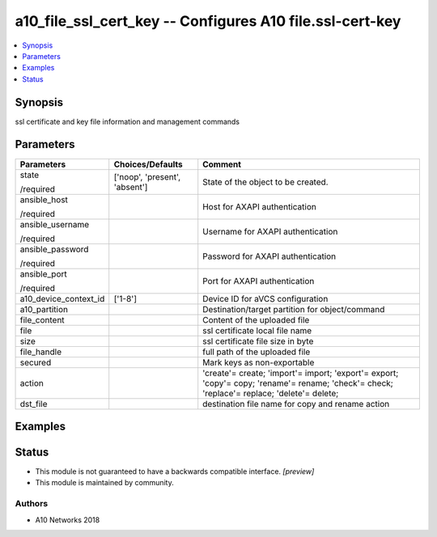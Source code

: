 .. _a10_file_ssl_cert_key_module:


a10_file_ssl_cert_key -- Configures A10 file.ssl-cert-key
=========================================================

.. contents::
   :local:
   :depth: 1


Synopsis
--------

ssl certificate and key file information and management commands






Parameters
----------

+-----------------------+-------------------------------+---------------------------------------------------------------------------------------------------------------------------------------------+
| Parameters            | Choices/Defaults              | Comment                                                                                                                                     |
|                       |                               |                                                                                                                                             |
|                       |                               |                                                                                                                                             |
+=======================+===============================+=============================================================================================================================================+
| state                 | ['noop', 'present', 'absent'] | State of the object to be created.                                                                                                          |
|                       |                               |                                                                                                                                             |
| /required             |                               |                                                                                                                                             |
+-----------------------+-------------------------------+---------------------------------------------------------------------------------------------------------------------------------------------+
| ansible_host          |                               | Host for AXAPI authentication                                                                                                               |
|                       |                               |                                                                                                                                             |
| /required             |                               |                                                                                                                                             |
+-----------------------+-------------------------------+---------------------------------------------------------------------------------------------------------------------------------------------+
| ansible_username      |                               | Username for AXAPI authentication                                                                                                           |
|                       |                               |                                                                                                                                             |
| /required             |                               |                                                                                                                                             |
+-----------------------+-------------------------------+---------------------------------------------------------------------------------------------------------------------------------------------+
| ansible_password      |                               | Password for AXAPI authentication                                                                                                           |
|                       |                               |                                                                                                                                             |
| /required             |                               |                                                                                                                                             |
+-----------------------+-------------------------------+---------------------------------------------------------------------------------------------------------------------------------------------+
| ansible_port          |                               | Port for AXAPI authentication                                                                                                               |
|                       |                               |                                                                                                                                             |
| /required             |                               |                                                                                                                                             |
+-----------------------+-------------------------------+---------------------------------------------------------------------------------------------------------------------------------------------+
| a10_device_context_id | ['1-8']                       | Device ID for aVCS configuration                                                                                                            |
|                       |                               |                                                                                                                                             |
|                       |                               |                                                                                                                                             |
+-----------------------+-------------------------------+---------------------------------------------------------------------------------------------------------------------------------------------+
| a10_partition         |                               | Destination/target partition for object/command                                                                                             |
|                       |                               |                                                                                                                                             |
|                       |                               |                                                                                                                                             |
+-----------------------+-------------------------------+---------------------------------------------------------------------------------------------------------------------------------------------+
| file_content          |                               | Content of the uploaded file                                                                                                                |
|                       |                               |                                                                                                                                             |
|                       |                               |                                                                                                                                             |
+-----------------------+-------------------------------+---------------------------------------------------------------------------------------------------------------------------------------------+
| file                  |                               | ssl certificate local file name                                                                                                             |
|                       |                               |                                                                                                                                             |
|                       |                               |                                                                                                                                             |
+-----------------------+-------------------------------+---------------------------------------------------------------------------------------------------------------------------------------------+
| size                  |                               | ssl certificate file size in byte                                                                                                           |
|                       |                               |                                                                                                                                             |
|                       |                               |                                                                                                                                             |
+-----------------------+-------------------------------+---------------------------------------------------------------------------------------------------------------------------------------------+
| file_handle           |                               | full path of the uploaded file                                                                                                              |
|                       |                               |                                                                                                                                             |
|                       |                               |                                                                                                                                             |
+-----------------------+-------------------------------+---------------------------------------------------------------------------------------------------------------------------------------------+
| secured               |                               | Mark keys as non-exportable                                                                                                                 |
|                       |                               |                                                                                                                                             |
|                       |                               |                                                                                                                                             |
+-----------------------+-------------------------------+---------------------------------------------------------------------------------------------------------------------------------------------+
| action                |                               | 'create'= create; 'import'= import; 'export'= export; 'copy'= copy; 'rename'= rename; 'check'= check; 'replace'= replace; 'delete'= delete; |
|                       |                               |                                                                                                                                             |
|                       |                               |                                                                                                                                             |
+-----------------------+-------------------------------+---------------------------------------------------------------------------------------------------------------------------------------------+
| dst_file              |                               | destination file name for copy and rename action                                                                                            |
|                       |                               |                                                                                                                                             |
|                       |                               |                                                                                                                                             |
+-----------------------+-------------------------------+---------------------------------------------------------------------------------------------------------------------------------------------+







Examples
--------

.. code-block:: yaml+jinja

    





Status
------




- This module is not guaranteed to have a backwards compatible interface. *[preview]*


- This module is maintained by community.



Authors
~~~~~~~

- A10 Networks 2018

